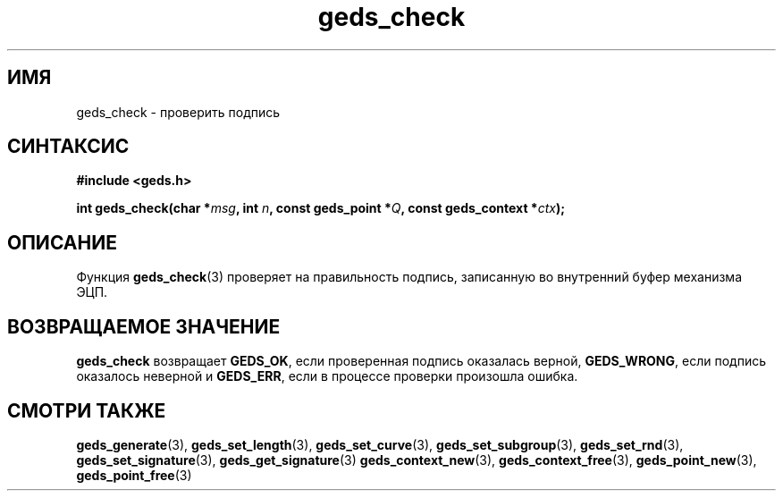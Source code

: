 .TH "geds_check" "3" "19 марта 2013" "Linux" "GEDS Functions Manual"
.
.SH ИМЯ
geds_check - проверить подпись
.
.SH СИНТАКСИС
.nf
.B #include <geds.h>
.sp
.BI "int geds_check(char *" msg ", int " n ", const geds_point *" Q ", const geds_context *" ctx );
.fi
.
.SH ОПИСАНИЕ
Функция \fBgeds_check\fP(3) проверяет на правильность подпись,
записанную во внутренний буфер механизма ЭЦП.
.
.SH "ВОЗВРАЩАЕМОЕ ЗНАЧЕНИЕ"
\fBgeds_check\fP возвращает
\fBGEDS_OK\fP,
если проверенная подпись оказалась верной,
\fBGEDS_WRONG\fP,
если подпись оказалось неверной и
\fBGEDS_ERR\fP,
если в процессе проверки произошла ошибка.
.
.SH "СМОТРИ ТАКЖЕ"
.BR geds_generate (3),
.BR geds_set_length (3),
.BR geds_set_curve (3),
.BR geds_set_subgroup (3),
.BR geds_set_rnd (3),
.BR geds_set_signature (3),
.BR geds_get_signature (3)
.BR geds_context_new (3),
.BR geds_context_free (3),
.BR geds_point_new (3),
.BR geds_point_free (3)
